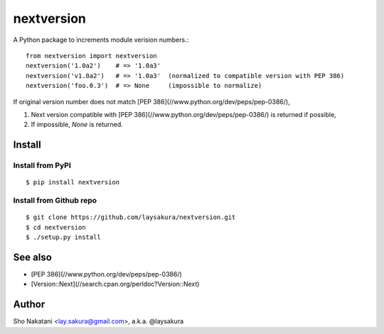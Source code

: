 nextversion
~~~~~~~~~~~

A Python package to increments module verision numbers.::

    from nextversion import nextversion
    nextversion('1.0a2')    # => '1.0a3'
    nextversion('v1.0a2')   # => '1.0a3'  (normalized to compatible version with PEP 386)
    nextversion('foo.0.3')  # => None     (impossible to normalize)

If original version number does not match [PEP 386](//www.python.org/dev/peps/pep-0386/),

1. Next version compatible with [PEP 386](//www.python.org/dev/peps/pep-0386/) is returned if possible,
2. If impossible, `None` is returned.

Install
=======

Install from PyPI
-----------------

::

    $ pip install nextversion

Install from Github repo
------------------------

::

    $ git clone https://github.com/laysakura/nextversion.git
    $ cd nextversion
    $ ./setup.py install


See also
========

- [PEP 386](//www.python.org/dev/peps/pep-0386/)
- [Version::Next](//search.cpan.org/perldoc?Version::Next)

Author
======

Sho Nakatani <lay.sakura@gmail.com>, a.k.a. @laysakura
